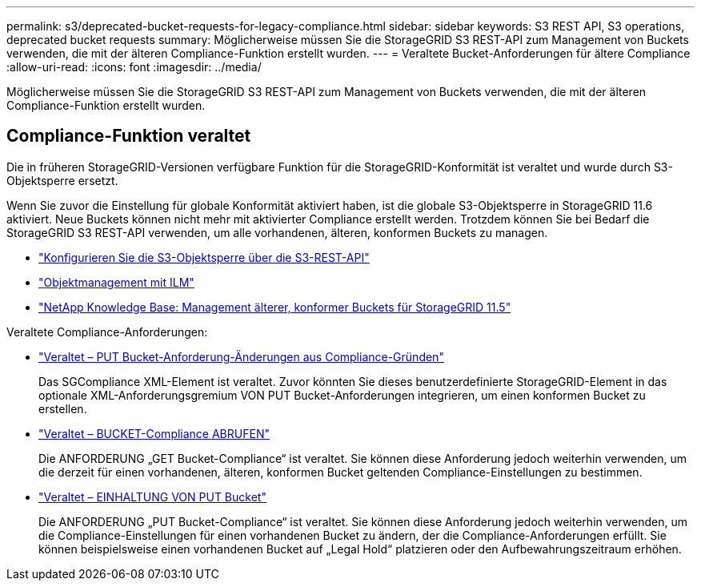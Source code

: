 ---
permalink: s3/deprecated-bucket-requests-for-legacy-compliance.html 
sidebar: sidebar 
keywords: S3 REST API, S3 operations, deprecated bucket requests 
summary: Möglicherweise müssen Sie die StorageGRID S3 REST-API zum Management von Buckets verwenden, die mit der älteren Compliance-Funktion erstellt wurden. 
---
= Veraltete Bucket-Anforderungen für ältere Compliance
:allow-uri-read: 
:icons: font
:imagesdir: ../media/


[role="lead"]
Möglicherweise müssen Sie die StorageGRID S3 REST-API zum Management von Buckets verwenden, die mit der älteren Compliance-Funktion erstellt wurden.



== Compliance-Funktion veraltet

Die in früheren StorageGRID-Versionen verfügbare Funktion für die StorageGRID-Konformität ist veraltet und wurde durch S3-Objektsperre ersetzt.

Wenn Sie zuvor die Einstellung für globale Konformität aktiviert haben, ist die globale S3-Objektsperre in StorageGRID 11.6 aktiviert. Neue Buckets können nicht mehr mit aktivierter Compliance erstellt werden. Trotzdem können Sie bei Bedarf die StorageGRID S3 REST-API verwenden, um alle vorhandenen, älteren, konformen Buckets zu managen.

* link:use-s3-api-for-s3-object-lock.html["Konfigurieren Sie die S3-Objektsperre über die S3-REST-API"]
* link:../ilm/index.html["Objektmanagement mit ILM"]
* https://kb.netapp.com/Advice_and_Troubleshooting/Hybrid_Cloud_Infrastructure/StorageGRID/How_to_manage_legacy_Compliant_buckets_in_StorageGRID_11.5["NetApp Knowledge Base: Management älterer, konformer Buckets für StorageGRID 11.5"^]


Veraltete Compliance-Anforderungen:

* link:../s3/deprecated-put-bucket-request-modifications-for-compliance.html["Veraltet – PUT Bucket-Anforderung-Änderungen aus Compliance-Gründen"]
+
Das SGCompliance XML-Element ist veraltet. Zuvor könnten Sie dieses benutzerdefinierte StorageGRID-Element in das optionale XML-Anforderungsgremium VON PUT Bucket-Anforderungen integrieren, um einen konformen Bucket zu erstellen.

* link:../s3/deprecated-get-bucket-compliance-request.html["Veraltet – BUCKET-Compliance ABRUFEN"]
+
Die ANFORDERUNG „GET Bucket-Compliance“ ist veraltet. Sie können diese Anforderung jedoch weiterhin verwenden, um die derzeit für einen vorhandenen, älteren, konformen Bucket geltenden Compliance-Einstellungen zu bestimmen.

* link:../s3/deprecated-put-bucket-compliance-request.html["Veraltet – EINHALTUNG VON PUT Bucket"]
+
Die ANFORDERUNG „PUT Bucket-Compliance“ ist veraltet. Sie können diese Anforderung jedoch weiterhin verwenden, um die Compliance-Einstellungen für einen vorhandenen Bucket zu ändern, der die Compliance-Anforderungen erfüllt. Sie können beispielsweise einen vorhandenen Bucket auf „Legal Hold“ platzieren oder den Aufbewahrungszeitraum erhöhen.


